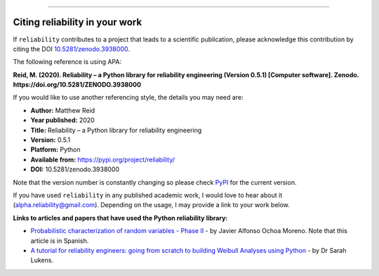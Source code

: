 .. image:: images/logo.png

-------------------------------------

Citing reliability in your work
'''''''''''''''''''''''''''''''

If ``reliability`` contributes to a project that leads to a scientific publication, please acknowledge this contribution by citing the DOI `10.5281/zenodo.3938000 <https://zenodo.org/record/3938000>`_.

The following reference is using APA:

**Reid, M. (2020). Reliability – a Python library for reliability engineering (Version 0.5.1) [Computer software]. Zenodo. https://doi.org/10.5281/ZENODO.3938000**

If you would like to use another referencing style, the details you may need are:

- **Author:** Matthew Reid
- **Year published:** 2020
- **Title:** Reliability – a Python library for reliability engineering
- **Version:** 0.5.1
- **Platform:** Python
- **Available from:** https://pypi.org/project/reliability/
- **DOI:** 10.5281/zenodo.3938000

Note that the version number is constantly changing so please check `PyPI <https://pypi.org/project/reliability/>`_ for the current version.

If you have used ``reliability`` in any published academic work, I would love to hear about it (alpha.reliability@gmail.com). Depending on the usage, I may provide a link to your work below.

**Links to articles and papers that have used the Python reliability library:**

- `Probabilistic characterization of random variables - Phase II <https://medium.com/@javier8amoreno/caracterizaci%C3%B3n-probabilista-de-variables-aleatorias-fase-ii-215793df2cc>`_ - by Javier Alfonso Ochoa Moreno. Note that this article is in Spanish.
- `A tutorial for reliability engineers: going from scratch to building Weibull Analyses using Python <https://www.linkedin.com/pulse/tutorial-reliability-engineers-going-from-scratch-sarah/>`_ - by Dr Sarah Lukens.

